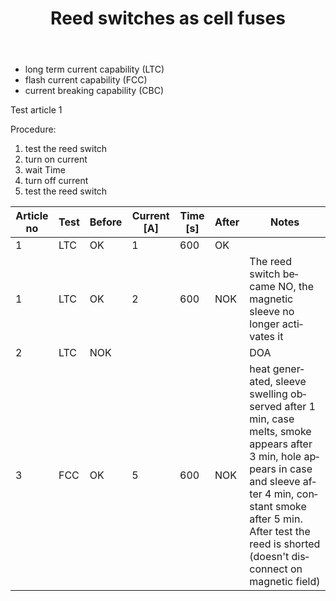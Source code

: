 #+TITLE: Reed switches as cell fuses
#+LANGUAGE: en
#+CREATOR: Emacs 25.2.2 (Org mode 9.1.13)
#+FILETAGS: noexport

#+BEGIN_EXPORT html
<base href="fronius-symo-6.0-3-M/"/>
#+END_EXPORT

- long term current capability (LTC)
- flash current capability (FCC)
- current breaking capability (CBC)

Test article 1

Procedure:
1. test the reed switch
2. turn on current
3. wait Time
4. turn off current
5. test the reed switch

|------------+------+--------+-------------+----------+-------+---------------------------------------------------------------------------------------------------------------------------------------------------------------------------------------------------------------------------------------------|
| Article no | Test | Before | Current [A] | Time [s] | After | Notes                                                                                                                                                                                                                                       |
|------------+------+--------+-------------+----------+-------+---------------------------------------------------------------------------------------------------------------------------------------------------------------------------------------------------------------------------------------------|
|          1 | LTC  | OK     |           1 |      600 | OK    |                                                                                                                                                                                                                                             |
|          1 | LTC  | OK     |           2 |      600 | NOK   | The reed switch became NO, the magnetic sleeve no longer activates it                                                                                                                                                                       |
|          2 | LTC  | NOK    |             |          |       | DOA                                                                                                                                                                                                                                         |
|          3 | FCC  | OK     |           5 |      600 | NOK   | heat generated, sleeve swelling observed after 1 min, case melts, smoke appears after 3 min, hole appears in case and sleeve after 4 min, constant smoke after 5 min. After test the reed is shorted (doesn't disconnect on magnetic field) |
|------------+------+--------+-------------+----------+-------+---------------------------------------------------------------------------------------------------------------------------------------------------------------------------------------------------------------------------------------------|

